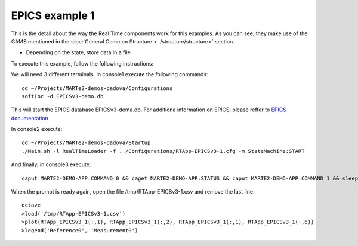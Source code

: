 EPICS example 1
---------------

This is the detail about the way the Real Time components work for this examples. As you can see, they make use of the GAMS mentioned in the :doc:`General Common Structure <../structure/structure>`  section.

.. image:: ./epics1_RT1.png
  :width: 800
  :alt: RT components 1

* Depending on the state, store data in a file

.. image:: ./epics1_RT2.png
  :width: 800
  :alt: RT components 2

To execute this example, follow the following instructions:

We will need 3 different terminals. In console1 execute the following commands: ::

  cd ~/Projects/MARTe2-demos-padova/Configurations
  softIoc -d EPICSv3-demo.db

This will start the EPICS database EPICSv3-dema.db. For additiona information on EPICS, please reffer to `EPICS documentation <https://docs.epics-controls.org/projects/how-tos/en/latest/index.html>`_

In console2 execute: ::

  cd ~/Projects/MARTe2-demos-padova/Startup
  ./Main.sh -l RealTimeLoader -f ../Configurations/RTApp-EPICSv3-1.cfg -m StateMachine:START

And finally, in console3 execute: ::

  caput MARTE2-DEMO-APP:COMMAND 0 && caget MARTE2-DEMO-APP:STATUS && caput MARTE2-DEMO-APP:COMMAND 1 && sleep 2 && caget MARTE2-DEMO-APP:STATUS && sleep 5 && caput MARTE2-DEMO-APP:COMMAND 0

When the prompt is ready again, open the file /tmp/RTApp-EPICSv3-1.csv and remove the last line ::

  octave
  >load('/tmp/RTApp-EPICSv3-1.csv')
  >plot(RTApp_EPICSv3_1(:,1), RTApp_EPICSv3_1(:,2), RTApp_EPICSv3_1(:,1), RTApp_EPICSv3_1(:,6))
  >legend('Reference0', 'Measurement0')